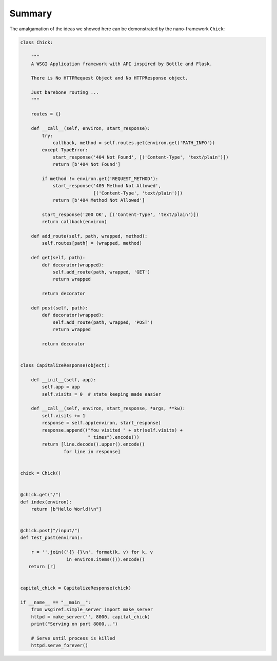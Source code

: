 Summary
=======

The amalgamation of the ideas we showed here can be demonstrated by the
nano-framework ``Chick``:

.. code:: python

    class Chick:

        """
        A WSGI Application framework with API inspired by Bottle and Flask.

        There is No HTTPRequest Object and No HTTPResponse object.

        Just barebone routing ...
        """

        routes = {}

        def __call__(self, environ, start_response):
            try:
                callback, method = self.routes.get(environ.get('PATH_INFO'))
            except TypeError:
                start_response('404 Not Found', [('Content-Type', 'text/plain')])
                return [b'404 Not Found']

            if method != environ.get('REQUEST_METHOD'):
                start_response('405 Method Not Allowed',
                               [('Content-Type', 'text/plain')])
                return [b'404 Method Not Allowed']

            start_response('200 OK', [('Content-Type', 'text/plain')])
            return callback(environ)

        def add_route(self, path, wrapped, method):
            self.routes[path] = (wrapped, method)

        def get(self, path):
            def decorator(wrapped):
                self.add_route(path, wrapped, 'GET')
                return wrapped

            return decorator

        def post(self, path):
            def decorator(wrapped):
                self.add_route(path, wrapped, 'POST')
                return wrapped

            return decorator


    class CapitalizeResponse(object):

        def __init__(self, app):
            self.app = app
            self.visits = 0  # state keeping made easier

        def __call__(self, environ, start_response, *args, **kw):
            self.visits += 1
            response = self.app(environ, start_response)
            response.append(("You visited " + str(self.visits) +
                             " times").encode())
            return [line.decode().upper().encode()
                    for line in response]


    chick = Chick()


    @chick.get("/")
    def index(environ):
        return [b"Hello World!\n"]


    @chick.post("/input/")
    def test_post(environ):

        r = ''.join(('{} {}\n'. format(k, v) for k, v
                     in environ.items())).encode()
       return [r]


    capital_chick = CapitalizeResponse(chick)

    if __name__ == "__main__":
        from wsgiref.simple_server import make_server
        httpd = make_server('', 8000, capital_chick)
        print("Serving on port 8000...")

        # Serve until process is killed
        httpd.serve_forever()

